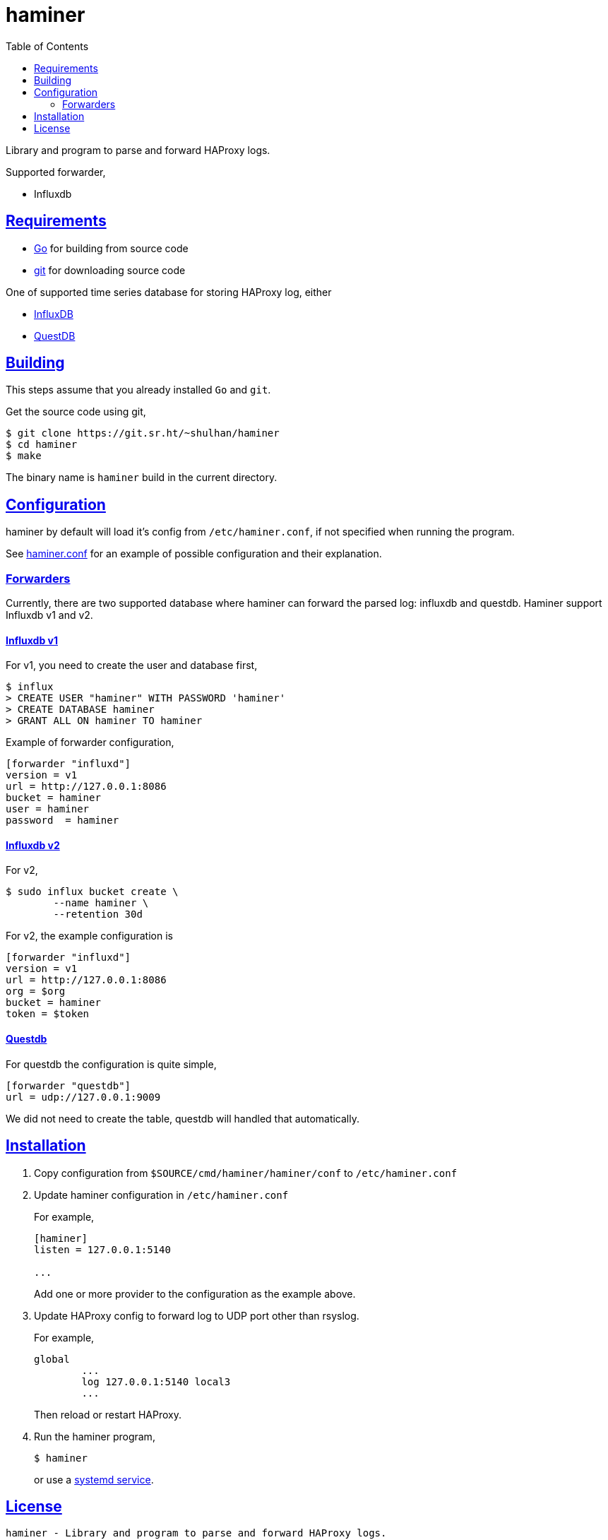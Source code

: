 // SPDX-FileCopyrightText: 2018 M. Shulhan <ms@kilabit.info>
// SPDX-License-Identifier: GPL-3.0-or-later
= haminer
:toc:
:sectanchors:
:sectlinks:

Library and program to parse and forward HAProxy logs.

Supported forwarder,

* Influxdb


==  Requirements

* https://golang.org[Go^] for building from source code
* https://git-scm.com/[git^] for downloading source code

One of supported time series database for storing HAProxy log, either

* https://portal.influxdata.com/downloads[InfluxDB^]
* https://questdb.io[QuestDB^]


==  Building

This steps assume that you already installed `Go` and `git`.

Get the source code using git,

----
$ git clone https://git.sr.ht/~shulhan/haminer
$ cd haminer
$ make
----

The binary name is `haminer` build in the current directory.


== Configuration

haminer by default will load it's config from `/etc/haminer.conf`, if not
specified when running the program.

See
https://git.sr.ht/~shulhan/haminer/tree/main/item/cmd/haminer/haminer.conf[haminer.conf^]
for an example of possible configuration and their explanation.


===  Forwarders

Currently, there are two supported database where haminer can forward the
parsed log: influxdb and questdb.
Haminer support Influxdb v1 and v2.

====  Influxdb v1

For v1, you need to create the user and database first,

----
$ influx
> CREATE USER "haminer" WITH PASSWORD 'haminer'
> CREATE DATABASE haminer
> GRANT ALL ON haminer TO haminer
----

Example of forwarder configuration,

----
[forwarder "influxd"]
version = v1
url = http://127.0.0.1:8086
bucket = haminer
user = haminer
password  = haminer
----

====  Influxdb v2

For v2,

----
$ sudo influx bucket create \
	--name haminer \
	--retention 30d
----

For v2, the example configuration is

----
[forwarder "influxd"]
version = v1
url = http://127.0.0.1:8086
org = $org
bucket = haminer
token = $token
----

====  Questdb

For questdb the configuration is quite simple,

----
[forwarder "questdb"]
url = udp://127.0.0.1:9009
----

We did not need to create the table, questdb will handled that automatically.


== Installation

. Copy configuration from `$SOURCE/cmd/haminer/haminer/conf` to
`/etc/haminer.conf`

. Update haminer configuration in `/etc/haminer.conf`
+
--
For example,
----
[haminer]
listen = 127.0.0.1:5140

...
----

Add one or more provider to the configuration as the example above.
--

. Update HAProxy config to forward log to UDP port other than rsyslog.
+
--
For example,
----
global
	...
	log 127.0.0.1:5140 local3
	...
----
Then reload or restart HAProxy.
--

. Run the haminer program,
+
--
----
$ haminer
----
or use a
https://git.sr.ht/~shulhan/haminer/tree/main/item/cmd/haminer/haminer.service[systemd
service^].
--


==  License

----
haminer - Library and program to parse and forward HAProxy logs.
Copyright (C) 2018-2022 M. Shulhan <ms@kilabit.info>

This program is free software: you can redistribute it and/or modify it under
the terms of the GNU General Public License as published by the Free Software
Foundation, either version 3 of the License, or any later version.

This program is distributed in the hope that it will be useful, but WITHOUT
ANY WARRANTY; without even the implied warranty of MERCHANTABILITY or FITNESS
FOR A PARTICULAR PURPOSE.  See the GNU General Public License for more
details.

You should have received a copy of the GNU General Public License along with
this program.
If not, see <http://www.gnu.org/licenses/>.
----
